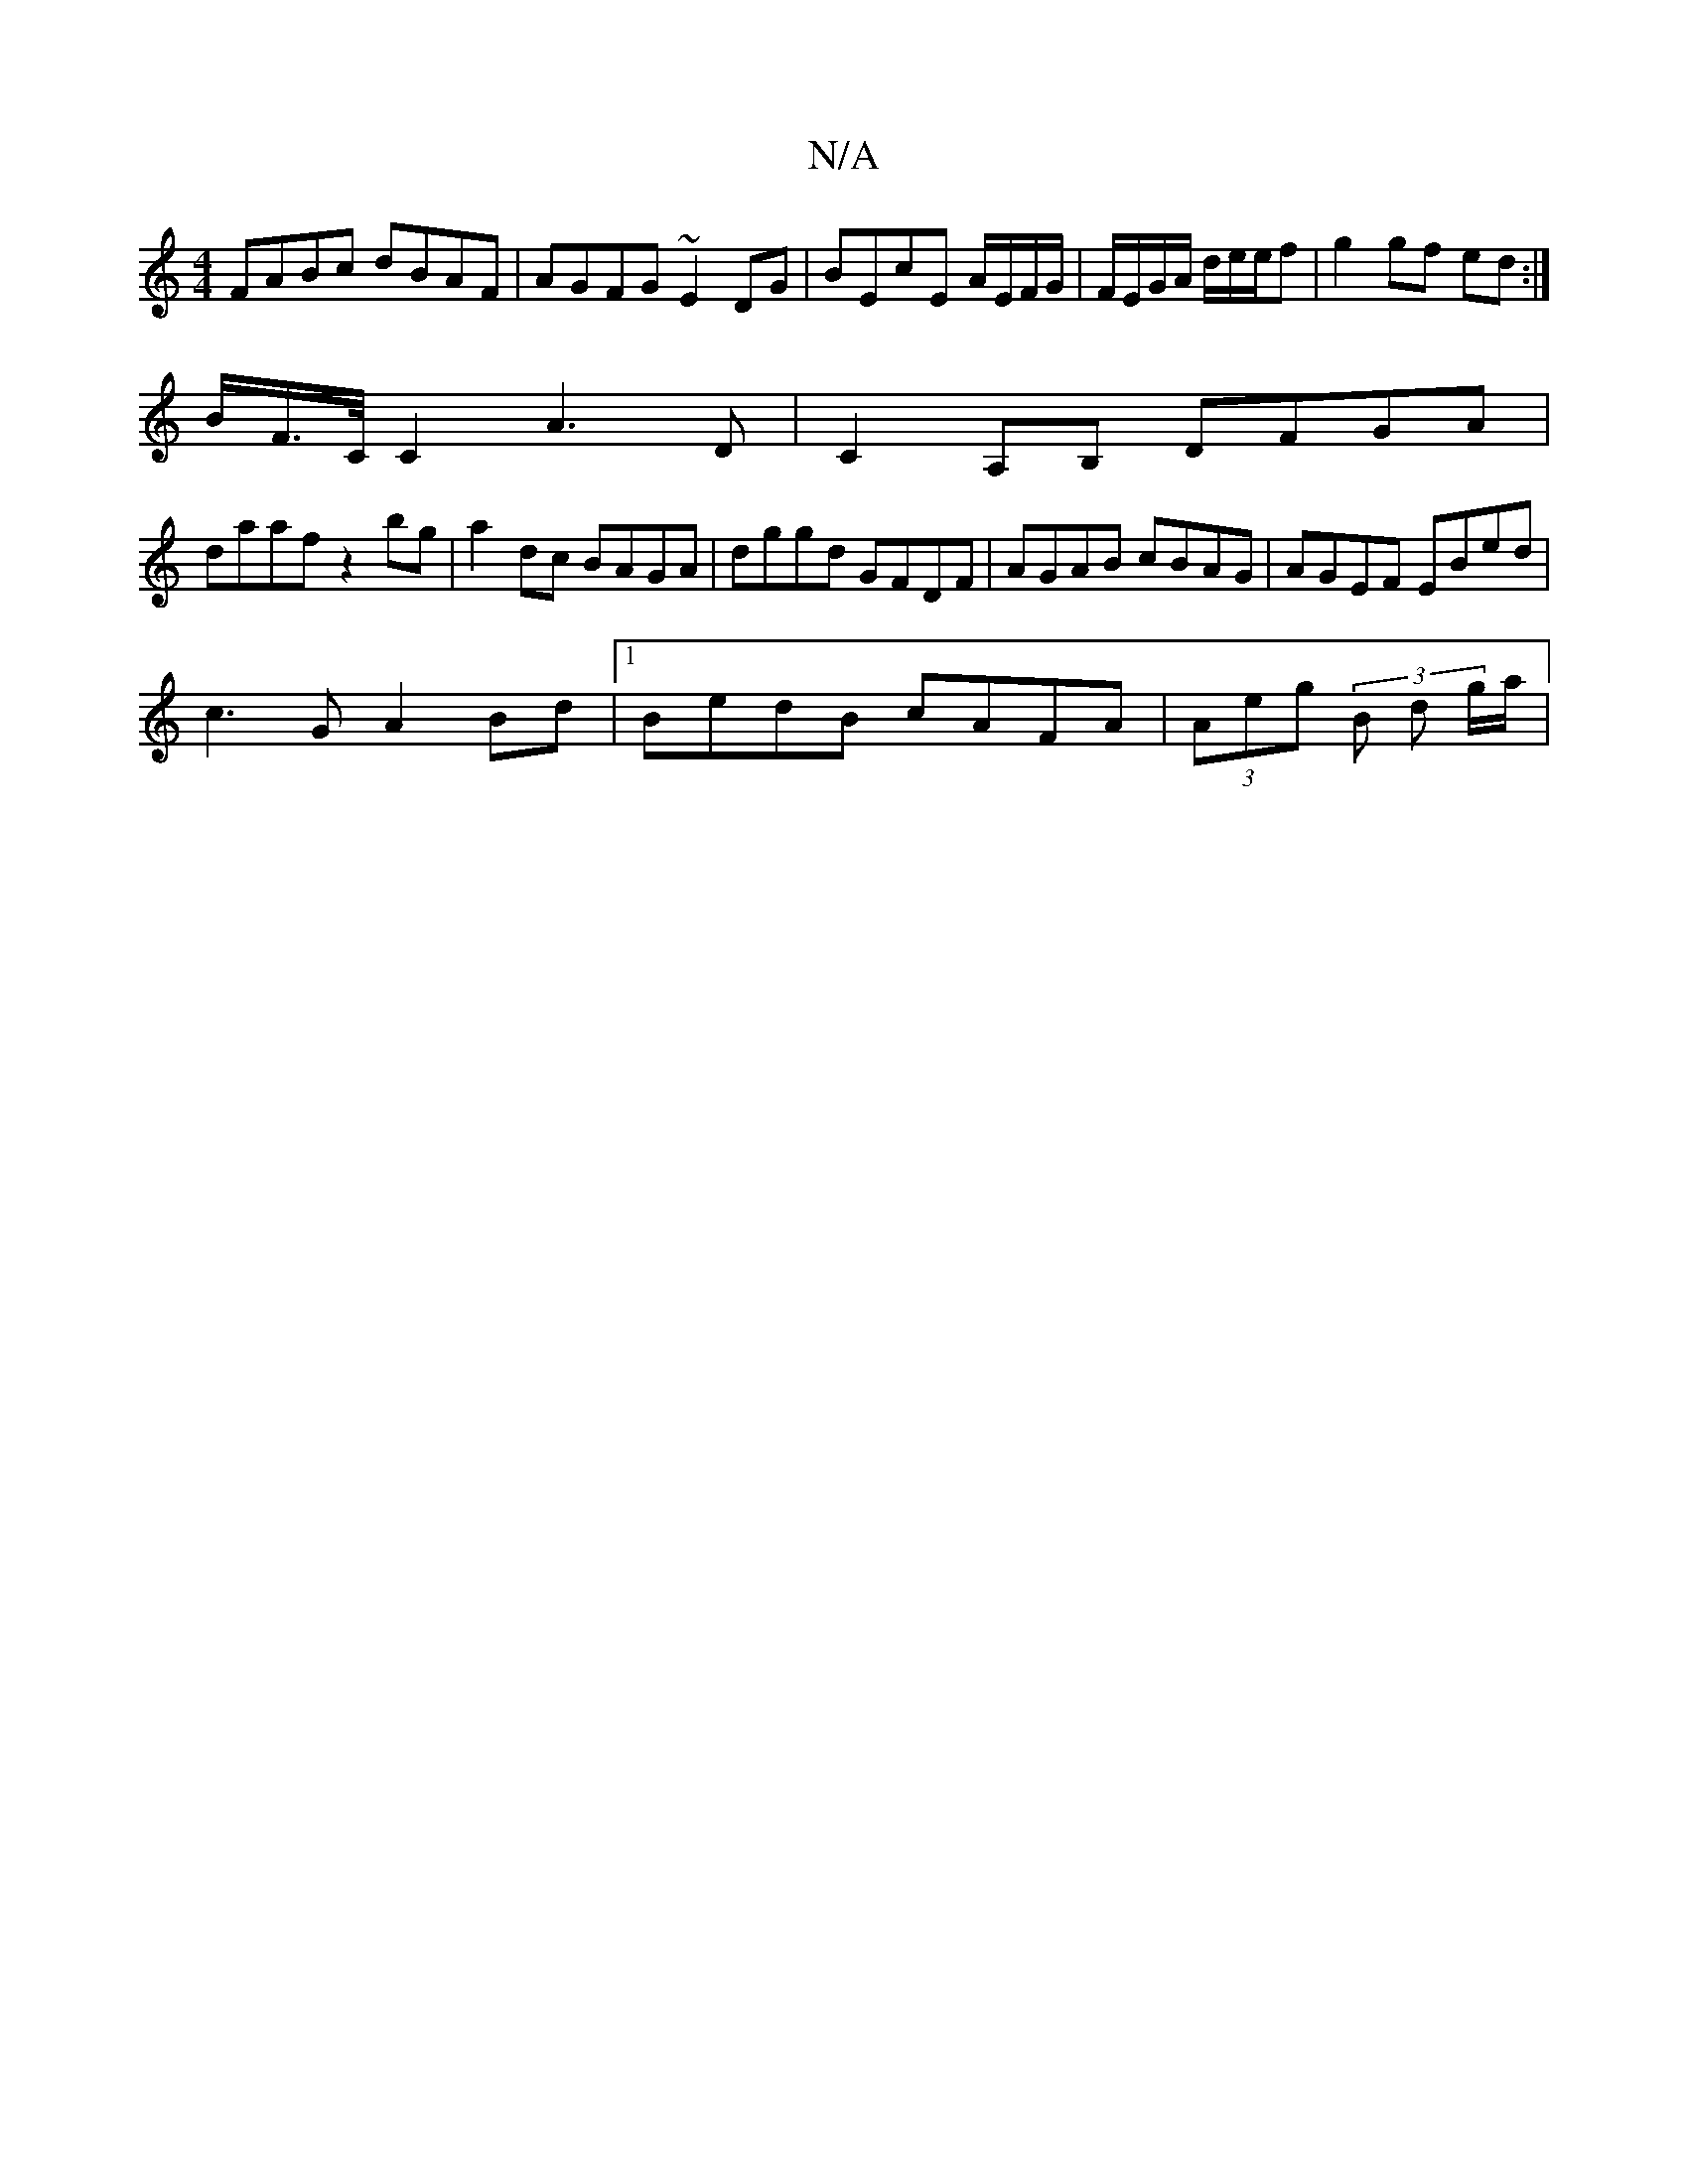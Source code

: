 X:1
T:N/A
M:4/4
R:N/A
K:Cmajor
FABc dBAF|AGFG ~E2DG|BEcE A/E/F/G/|F/E/G/A/ d/e/e/f | g2 gf ed :|
B/F/>C/C2 A3 D | C2A,B, DFGA |
daaf z2bg | a2 dc BAGA | dggd GFDF | AGAB cBAG | AGEF EBed |
c3 G A2 Bd|1 BedB cAFA|(3Aeg (3 B d g/a/ |